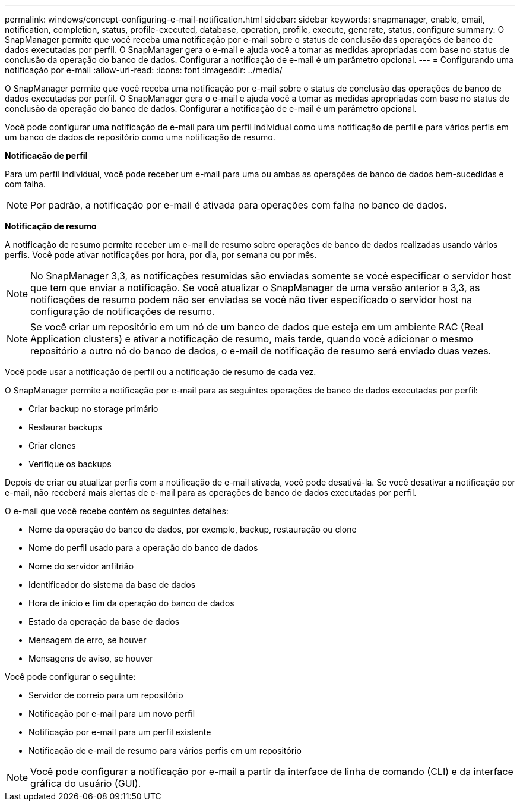 ---
permalink: windows/concept-configuring-e-mail-notification.html 
sidebar: sidebar 
keywords: snapmanager, enable, email, notification, completion, status, profile-executed, database, operation, profile, execute, generate, status, configure 
summary: O SnapManager permite que você receba uma notificação por e-mail sobre o status de conclusão das operações de banco de dados executadas por perfil. O SnapManager gera o e-mail e ajuda você a tomar as medidas apropriadas com base no status de conclusão da operação do banco de dados. Configurar a notificação de e-mail é um parâmetro opcional. 
---
= Configurando uma notificação por e-mail
:allow-uri-read: 
:icons: font
:imagesdir: ../media/


[role="lead"]
O SnapManager permite que você receba uma notificação por e-mail sobre o status de conclusão das operações de banco de dados executadas por perfil. O SnapManager gera o e-mail e ajuda você a tomar as medidas apropriadas com base no status de conclusão da operação do banco de dados. Configurar a notificação de e-mail é um parâmetro opcional.

Você pode configurar uma notificação de e-mail para um perfil individual como uma notificação de perfil e para vários perfis em um banco de dados de repositório como uma notificação de resumo.

*Notificação de perfil*

Para um perfil individual, você pode receber um e-mail para uma ou ambas as operações de banco de dados bem-sucedidas e com falha.


NOTE: Por padrão, a notificação por e-mail é ativada para operações com falha no banco de dados.

*Notificação de resumo*

A notificação de resumo permite receber um e-mail de resumo sobre operações de banco de dados realizadas usando vários perfis. Você pode ativar notificações por hora, por dia, por semana ou por mês.


NOTE: No SnapManager 3,3, as notificações resumidas são enviadas somente se você especificar o servidor host que tem que enviar a notificação. Se você atualizar o SnapManager de uma versão anterior a 3,3, as notificações de resumo podem não ser enviadas se você não tiver especificado o servidor host na configuração de notificações de resumo.


NOTE: Se você criar um repositório em um nó de um banco de dados que esteja em um ambiente RAC (Real Application clusters) e ativar a notificação de resumo, mais tarde, quando você adicionar o mesmo repositório a outro nó do banco de dados, o e-mail de notificação de resumo será enviado duas vezes.

Você pode usar a notificação de perfil ou a notificação de resumo de cada vez.

O SnapManager permite a notificação por e-mail para as seguintes operações de banco de dados executadas por perfil:

* Criar backup no storage primário
* Restaurar backups
* Criar clones
* Verifique os backups


Depois de criar ou atualizar perfis com a notificação de e-mail ativada, você pode desativá-la. Se você desativar a notificação por e-mail, não receberá mais alertas de e-mail para as operações de banco de dados executadas por perfil.

O e-mail que você recebe contém os seguintes detalhes:

* Nome da operação do banco de dados, por exemplo, backup, restauração ou clone
* Nome do perfil usado para a operação do banco de dados
* Nome do servidor anfitrião
* Identificador do sistema da base de dados
* Hora de início e fim da operação do banco de dados
* Estado da operação da base de dados
* Mensagem de erro, se houver
* Mensagens de aviso, se houver


Você pode configurar o seguinte:

* Servidor de correio para um repositório
* Notificação por e-mail para um novo perfil
* Notificação por e-mail para um perfil existente
* Notificação de e-mail de resumo para vários perfis em um repositório



NOTE: Você pode configurar a notificação por e-mail a partir da interface de linha de comando (CLI) e da interface gráfica do usuário (GUI).
